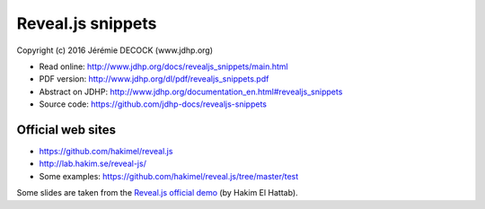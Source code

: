 ==================
Reveal.js snippets
==================

Copyright (c) 2016 Jérémie DECOCK (www.jdhp.org)

* Read online: http://www.jdhp.org/docs/revealjs_snippets/main.html
* PDF version: http://www.jdhp.org/dl/pdf/revealjs_snippets.pdf
* Abstract on JDHP: http://www.jdhp.org/documentation_en.html#revealjs_snippets
* Source code: https://github.com/jdhp-docs/revealjs-snippets

Official web sites
------------------

* https://github.com/hakimel/reveal.js
* http://lab.hakim.se/reveal-js/
* Some examples: https://github.com/hakimel/reveal.js/tree/master/test

Some slides are taken from the `Reveal.js official demo`_ (by Hakim El Hattab).

.. _Reveal.js official demo: http://lab.hakim.se/reveal-js/
